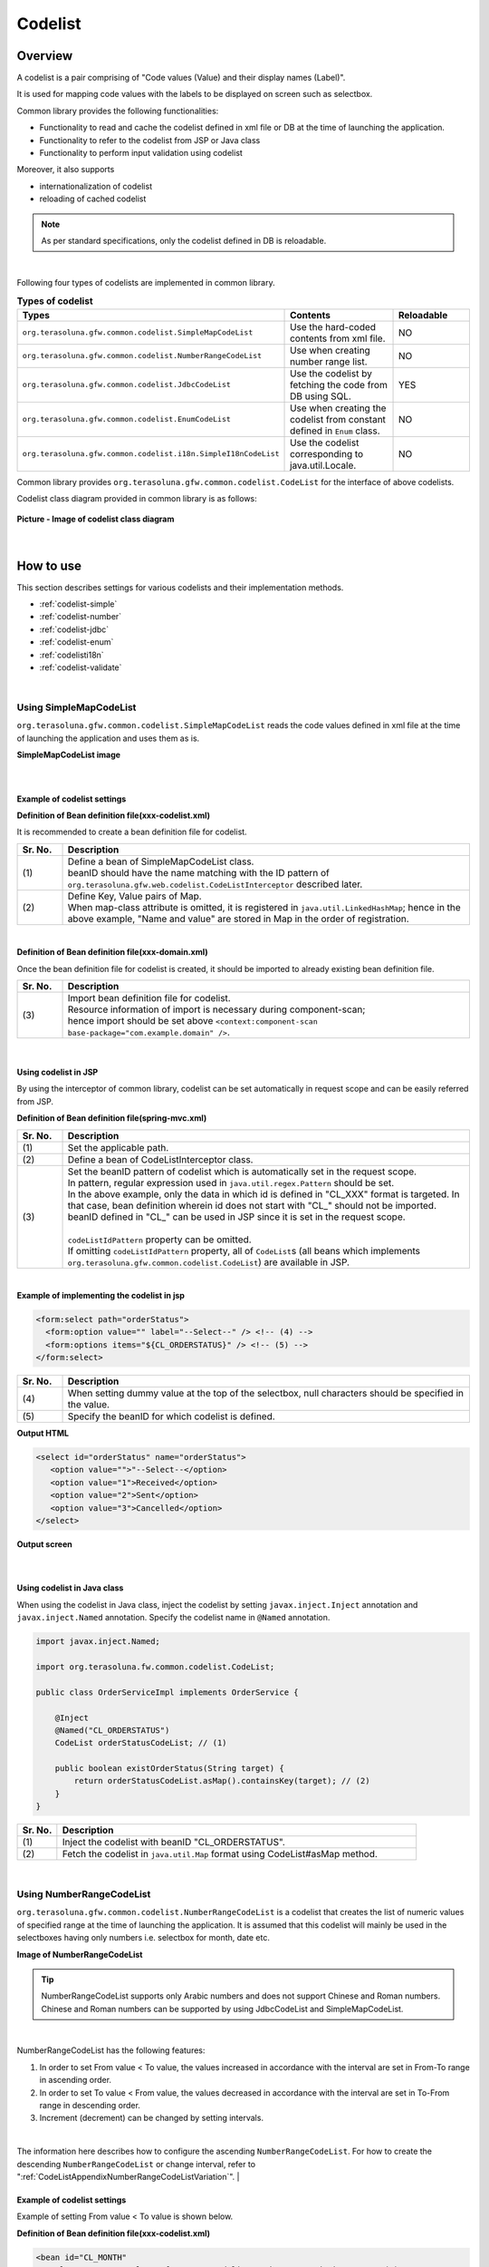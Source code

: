 ﻿Codelist
================================================================================

.. only:: html

 .. contents:: Table of Contents
    :depth: 4
    :local:

Overview
--------------------------------------------------------------------------------

A codelist is a pair comprising of "Code values (Value) and their display names (Label)".

It is used for mapping code values with the labels to be displayed on screen such as selectbox.

Common library provides the following functionalities:

* Functionality to read and cache the codelist defined in xml file or DB at the time of launching the application.
* Functionality to refer to the codelist from JSP or Java class
* Functionality to perform input validation using codelist

Moreover, it also supports

* internationalization of codelist
* reloading of cached codelist

.. note::

    As per standard specifications, only the codelist defined in DB is reloadable.

|

Following four types of codelists are implemented in common library.

.. _listOfCodeList:

.. tabularcolumns:: |p{0.50\linewidth}|p{0.30\linewidth}|p{0.20\linewidth}|
.. list-table:: **Types of codelist**
   :header-rows: 1
   :widths: 50 30 20

   * - Types
     - Contents
     - Reloadable
   * - ``org.terasoluna.gfw.common.codelist.SimpleMapCodeList``
     - Use the hard-coded contents from xml file.
     - NO
   * - ``org.terasoluna.gfw.common.codelist.NumberRangeCodeList``
     - Use when creating number range list.
     - NO
   * - ``org.terasoluna.gfw.common.codelist.JdbcCodeList``
     - Use the codelist by fetching the code from DB using SQL.
     - YES
   * - ``org.terasoluna.gfw.common.codelist.EnumCodeList``
     - Use when creating the codelist from constant defined in \ ``Enum``\  class.
     - NO
   * - ``org.terasoluna.gfw.common.codelist.i18n.SimpleI18nCodeList``
     - Use the codelist corresponding to java.util.Locale.
     - NO

Common library provides ``org.terasoluna.gfw.common.codelist.CodeList`` for the interface of above codelists.

Codelist class diagram provided in common library is as follows:

.. figure:: ./images/codelist-class-diagram.png
   :alt: codelist class diagram
   :align: center

   **Picture - Image of codelist class diagram**

|

How to use
--------------------------------------------------------------------------------

This section describes settings for various codelists and their implementation methods.

* :ref:`codelist-simple`
* :ref:`codelist-number`
* :ref:`codelist-jdbc`
* :ref:`codelist-enum`
* :ref:`codelisti18n`
* :ref:`codelist-validate`

|

.. _codelist-simple:

Using SimpleMapCodeList
^^^^^^^^^^^^^^^^^^^^^^^^^^^^^^^^^^^^^^^^^^^^^^^^^^^^^^^^^^^^^^^^^^^^^^^^^^^^^^^^
``org.terasoluna.gfw.common.codelist.SimpleMapCodeList`` reads the code values defined in xml file at the time of launching the application and uses them as is.

**SimpleMapCodeList image**

.. figure:: ./images/codelist-simple.png
   :alt: codelist simple
   :width: 100%

|

Example of codelist settings
""""""""""""""""""""""""""""""""""""""""""""""""""""""""""""""""""""""""""""""""

**Definition of Bean definition file(xxx-codelist.xml)**

It is recommended to create a bean definition file for codelist.

.. code-block:: xml
   :emphasize-lines: 1,4

    <bean id="CL_ORDERSTATUS" class="org.terasoluna.gfw.common.codelist.SimpleMapCodeList"> <!-- (1) -->
        <property name="map">
            <util:map>
                <entry key="1" value="Received" /> <!-- (2) -->
                <entry key="2" value="Sent" />
                <entry key="3" value="Cancelled" />
            </util:map>
        </property>
    </bean>

.. tabularcolumns:: |p{0.10\linewidth}|p{0.90\linewidth}|
.. list-table::
   :header-rows: 1
   :widths: 10 90

   * - Sr. No.
     - Description
   * - | (1)
     - | Define a bean of SimpleMapCodeList class.
       | beanID should have the name matching with the ID pattern of ``org.terasoluna.gfw.web.codelist.CodeListInterceptor`` described later.
   * - | (2)
     - | Define Key, Value pairs of Map.
       | When map-class attribute is omitted, it is registered in ``java.util.LinkedHashMap``; hence in the above example, "Name and value" are stored in Map in the order of registration.

|

**Definition of Bean definition file(xxx-domain.xml)**

Once the bean definition file for codelist is created, it should be imported to already existing bean definition file.

.. code-block:: xml
   :emphasize-lines: 1,4

    <import resource="classpath:META-INF/spring/projectName-codelist.xml" /> <!-- (3) -->
    <context:component-scan base-package="com.example.domain" />

    <!-- omitted -->

.. tabularcolumns:: |p{0.10\linewidth}|p{0.90\linewidth}|
.. list-table::
   :header-rows: 1
   :widths: 10 90

   * - Sr. No.
     - Description
   * - | (3)
     - | Import bean definition file for codelist.
       | Resource information of import is necessary during component-scan;
       | hence import should be set above ``<context:component-scan base-package="com.example.domain" />``.

|

.. _clientSide:

Using codelist in JSP
""""""""""""""""""""""""""""""""""""""""""""""""""""""""""""""""""""""""""""""""

By using the interceptor of common library,
codelist can be set automatically in request scope and can be easily referred from JSP.

**Definition of Bean definition file(spring-mvc.xml)**

.. code-block:: xml
   :emphasize-lines: 3,5,6

    <mvc:interceptors>
      <mvc:interceptor>
        <mvc:mapping path="/**" /> <!-- (1) -->
        <bean
          class="org.terasoluna.gfw.web.codelist.CodeListInterceptor"> <!-- (2) -->
          <property name="codeListIdPattern" value="CL_.+" /> <!-- (3) -->
        </bean>
      </mvc:interceptor>

      <!-- omitted -->

    </mvc:interceptors>

.. tabularcolumns:: |p{0.10\linewidth}|p{0.90\linewidth}|
.. list-table::
   :header-rows: 1
   :widths: 10 90

   * - Sr. No.
     - Description
   * - | (1)
     - | Set the applicable path.
   * - | (2)
     - | Define a bean of CodeListInterceptor class.
   * - | (3)
     - | Set the beanID pattern of codelist which is automatically set in the request scope.
       | In pattern, regular expression used in ``java.util.regex.Pattern`` should be set.
       | In the above example, only the data in which id is defined in "CL\_XXX" format is targeted. In that case, bean definition wherein id does not start with "CL\_" should not be imported.
       | beanID defined in "CL\_" can be used in JSP since it is set in the request scope.
       |
       | \ ``codeListIdPattern``\  property can be omitted.
       | If omitting \ ``codeListIdPattern``\  property, all of \ ``CodeList``\s (all beans which implements ``org.terasoluna.gfw.common.codelist.CodeList``) are available in JSP.

|

**Example of implementing the codelist in jsp**

.. code-block:: jsp

  <form:select path="orderStatus">
    <form:option value="" label="--Select--" /> <!-- (4) -->
    <form:options items="${CL_ORDERSTATUS}" /> <!-- (5) -->
  </form:select>

.. tabularcolumns:: |p{0.10\linewidth}|p{0.90\linewidth}|
.. list-table::
   :header-rows: 1
   :widths: 10 90

   * - Sr. No.
     - Description
   * - | (4)
     - | When setting dummy value at the top of the selectbox, null characters should be specified in the value.
   * - | (5)
     - | Specify the beanID for which codelist is defined.

**Output HTML**

.. code-block:: html

  <select id="orderStatus" name="orderStatus">
     <option value="">"--Select--</option>
     <option value="1">Received</option>
     <option value="2">Sent</option>
     <option value="3">Cancelled</option>
  </select>

**Output screen**

.. figure:: ./images/codelist_selectbox.png
   :alt: codelist selectbox
   :width: 40%

|

.. _serverSide:

Using codelist in Java class
""""""""""""""""""""""""""""""""""""""""""""""""""""""""""""""""""""""""""""""""

When using the codelist in Java class,
inject the codelist by setting ``javax.inject.Inject`` annotation and ``javax.inject.Named`` annotation.
Specify the codelist name in ``@Named`` annotation.

.. code-block:: java

  import javax.inject.Named;

  import org.terasoluna.fw.common.codelist.CodeList;

  public class OrderServiceImpl implements OrderService {

      @Inject
      @Named("CL_ORDERSTATUS")
      CodeList orderStatusCodeList; // (1)

      public boolean existOrderStatus(String target) {
          return orderStatusCodeList.asMap().containsKey(target); // (2)
      }
  }

.. tabularcolumns:: |p{0.10\linewidth}|p{0.90\linewidth}|
.. list-table::
   :header-rows: 1
   :widths: 10 90

   * - Sr. No.
     - Description
   * - | (1)
     - | Inject the codelist with beanID "CL_ORDERSTATUS".
   * - | (2)
     - | Fetch the codelist in ``java.util.Map`` format using CodeList#asMap method.

|

.. _codelist-number:

Using NumberRangeCodeList
^^^^^^^^^^^^^^^^^^^^^^^^^^^^^^^^^^^^^^^^^^^^^^^^^^^^^^^^^^^^^^^^^^^^^^^^^^^^^^^^

``org.terasoluna.gfw.common.codelist.NumberRangeCodeList`` is a codelist that creates the list of numeric values of specified range at the time of launching the application.
It is assumed that this codelist will mainly be used in the selectboxes having only numbers i.e. selectbox for month, date etc.

**Image of NumberRangeCodeList**

.. figure:: ./images/codelist-number.png
   :alt: codelist number
   :width: 100%

.. tip::

    NumberRangeCodeList supports only Arabic numbers and does not support Chinese and Roman numbers.
    Chinese and Roman numbers can be supported by using JdbcCodeList and SimpleMapCodeList.

|

NumberRangeCodeList has the following features:

#. In order to set From value < To value, the values increased in accordance with the interval are set in From-To range in ascending order.
#. In order to set To value < From value, the values decreased in accordance with the interval are set in To-From range in descending order.
#. Increment (decrement) can be changed by setting intervals.

|

The information here describes how to configure the ascending \ ``NumberRangeCodeList``\ .
For how to create the descending \ ``NumberRangeCodeList``\  or change interval, refer to ":ref:`CodeListAppendixNumberRangeCodeListVariation`".
|

Example of codelist settings
""""""""""""""""""""""""""""""""""""""""""""""""""""""""""""""""""""""""""""""""

Example of setting From value < To value is shown below.

**Definition of Bean definition file(xxx-codelist.xml)**

.. code-block:: xml

    <bean id="CL_MONTH"
        class="org.terasoluna.gfw.common.codelist.NumberRangeCodeList"> <!-- (1) -->
        <property name="from" value="1" /> <!-- (2) -->
        <property name="to" value="12" /> <!-- (3) -->
        <property name="valueFormat" value="%d" /> <!-- (4) -->
        <property name="labelFormat" value="%02d" /> <!-- (5) -->
        <property name="interval" value="1" /> <!-- (6) -->
    </bean>

.. tabularcolumns:: |p{0.10\linewidth}|p{0.90\linewidth}|
.. list-table::
   :header-rows: 1
   :widths: 10 90

   * - Sr. No.
     - Description
   * - | (1)
     - | Define a bean of NumberRangeCodeList.
   * - | (2)
     - | Specify the range start value. When omitted, "0" is set as range start value.
   * - | (3)
     - | Specify the range end value. It cannot be blank.
   * - | (4)
     - | Specify the format of the code value. Format used should be ``java.lang.String.format``.
       | When omitted, "%s" is set.
   * - | (5)
     - | Specify the format of the code name. Format used should be ``java.lang.String.format``.
       | When omitted, "%s" is set.
   * - | (6)
     - | Set the increment value. When omitted, "1" is set.

|

Using codelist in JSP
""""""""""""""""""""""""""""""""""""""""""""""""""""""""""""""""""""""""""""""""

For details on settings shown below, refer to :ref:`Using codelist in JSP <clientSide>` described earlier.

**Example of jsp implementation**

.. code-block:: jsp

  <form:select path="depMonth" items="${CL_MONTH}" />

**Output HTML**

.. code-block:: html

  <select id="depMonth" name="depMonth">
    <option value="1">01</option>
    <option value="2">02</option>
    <option value="3">03</option>
    <option value="4">04</option>
    <option value="5">05</option>
    <option value="6">06</option>
    <option value="7">07</option>
    <option value="8">08</option>
    <option value="9">09</option>
    <option value="10">10</option>
    <option value="11">11</option>
    <option value="12">12</option>
  </select>

**Output screen**

.. figure:: ./images/codelist_numberrenge.png
   :alt: codelist numberrange
   :width: 5%

|

Using codelist in Java class
""""""""""""""""""""""""""""""""""""""""""""""""""""""""""""""""""""""""""""""""

For details on settings shown below, refer to :ref:`Using codelist in Java class <serverSide>` described earlier.

|

.. _codelist-jdbc:

Using JdbcCodeList
^^^^^^^^^^^^^^^^^^^^^^^^^^^^^^^^^^^^^^^^^^^^^^^^^^^^^^^^^^^^^^^^^^^^^^^^^^^^^^^^

``org.terasoluna.gfw.common.codelist.JdbcCodeList`` is a class for creating codelist by fetching values from DB at the time of launching the application.
This list is cached.

The fetched values can be changed dynamically by reloading. For details, refer to :ref:`codeListTaskScheduler`.

**JdbcCodeList image**

.. figure:: ./images/codelist-jdbc.png
   :alt: codelist simple
   :width: 100%

|

Example of codelist settings
""""""""""""""""""""""""""""""""""""""""""""""""""""""""""""""""""""""""""""""""

**Definition of Table(authority)**

.. tabularcolumns:: |p{0.40\linewidth}|p{0.60\linewidth}|
.. list-table::
   :header-rows: 1
   :widths: 40 60

   * - authority_id
     - authority_name
   * - | 01
     - | STAFF_MANAGEMENT
   * - | 02
     - | MASTER_MANAGEMENT
   * - | 03
     - | STOCK_MANAGEMENT
   * - | 04
     - | ORDER_MANAGEMENT
   * - | 05
     - | SHOW_SHOPPING_CENTER

|

**Definition of Bean definition file(xxx-codelist.xml)**

.. code-block:: xml

    <bean id="CL_AUTHORITIES" class="org.terasoluna.gfw.common.codelist.JdbcCodeList"> <!-- (1) -->
        <property name="dataSource" ref="dataSource" />
        <property name="querySql"
            value="SELECT authority_id, authority_name FROM authority ORDER BY authority_id" /> <!-- (2) -->
        <property name="valueColumn" value="authority_id" /> <!-- (3) -->
        <property name="labelColumn" value="authority_name" /> <!-- (4) -->
    </bean>

.. tabularcolumns:: |p{0.10\linewidth}|p{0.90\linewidth}|
.. list-table::
   :header-rows: 1
   :widths: 10 90

   * - Sr. No.
     - Description
   * - | (1)
     - | Define a bean of JdbcCodeList class.
   * - | (2)
     - | Write an SQL for fetching the codelist in querySql property. At that time, **make sure to specify ORDER BY clause to define the order.**
       | If ORDER BY is not specified, the order gets changed every time when records are fetched using SQL.
   * - | (3)
     - | Set the value corresponding to the Key of Map in valueColumn property. In this example, authority_id is set.
   * - | (4)
     - | Set the value corresponding to the Value of Map in labelColumn property. In this example, authority_name is set.

|

Using codelist in JSP
""""""""""""""""""""""""""""""""""""""""""""""""""""""""""""""""""""""""""""""""
| For details on settings shown below, refer to :ref:`Using codelist in JSP <clientSide>` described earlier.

**Example of jsp implementation**

.. code-block:: jsp

  <form:checkboxes items="${CL_AUTHORITIES}"/>

**Output HTML**

.. code-block:: html

  <span>
    <input id="authorities1" name="authorities" type="checkbox" value="01"/>
    <label for="authorities1">STAFF_MANAGEMENT</label>
  </span>
  <span>
    <input id="authorities2" name="authorities" type="checkbox" value="02"/>
    <label for="authorities2">MASTER_MANAGEMENT</label>
  </span>
  <span>
    <input id="authorities3" name="authorities" type="checkbox" value="03"/>
    <label for="authorities3">STOCK_MANAGEMENT</label>
  </span>
  <span>
    <input id="authorities4" name="authorities" type="checkbox" value="04"/>
    <label for="authorities4">ORDER_MANAGEMENT</label>
  </span>
  <span>
    <input id="authorities5" name="authorities" type="checkbox" value="05"/>
    <label for="authorities5">SHOW_SHOPPING_CENTER</label>
  </span>

**Output screen**

.. figure:: ./images/codelist_checkbox.png
   :alt: codelist checkbox
   :width: 50%

|

Using codelist in Java class
""""""""""""""""""""""""""""""""""""""""""""""""""""""""""""""""""""""""""""""""

For details on settings shown below, refer to :ref:`Using codelist in Java class <serverSide>` described earlier.

|
.. _codelist-enum:

How to use EnumCodeList
^^^^^^^^^^^^^^^^^^^^^^^^^^^^^^^^^^^^^^^^^^^^^^^^^^^^^^^^^^^^^^^^^^^^^^^^^^^^^^^^
\ ``org.terasoluna.gfw.common.codelist.EnumCodeList``\  is a class
for creating codelist from constant defined in \ ``Enum``\  class.

.. note::

    In case of handling codelist in applications that match with the following conditions,
    it should be analyzed if the codelist label can be stored in \ ``Enum``\  class using \ ``EnumCodeList``\  .
    By storing codelist label in \ ``Enum``\  class,
    the information and operations linked with code values can be aggregated in \ ``Enum``\  class.

    * It is necessary to store the code values in \ ``Enum``\  class (i.e. the process needs to be performed considering code values in Java logic)
    * Internationalization (multilingualization) of UI is not required

|

Image of using \ ``EnumCodeList``\  is shown below.

.. figure:: ./images/codelist-enum.png
   :alt: codelist enum
   :width: 100%

.. note::

    In \ ``EnumCodeList``\ , \ ``org.terasoluna.gfw.common.codelist.EnumCodeList.CodeListItem``\  interface
    is provided to fetch the information (code values and labels) required for creating codelist from \ ``Enum``\  class.

    In case of using \ ``EnumCodeList``\ , \ ``EnumCodeList.CodeListItem``\  interface should be implemented in \ ``Enum``\  class to be created.

|

Example of codelist settings
""""""""""""""""""""""""""""""""""""""""""""""""""""""""""""""""""""""""""""""""

**Creating Enum class**

In case of using \ ``EnumCodeList``\ ,
create \ ``Enum``\  class that implements \ ``EnumCodeList.CodeListItem``\  interface.
Example is shown below.

.. code-block:: java

    package com.example.domain.model;

    import org.terasoluna.gfw.common.codelist.EnumCodeList;

    public enum OrderStatus
        // (1)
        implements EnumCodeList.CodeListItem {

        // (2)
        RECEIVED  ("1", "Received"),
        SENT      ("2", "Sent"),
        CANCELLED ("3","Cancelled");

        // (3)
        private final String value;
        private final String label;

        // (4)
        private OrderStatus(String codeValue, String codeLabel) {
            this.value = codeValue;
            this.label = codeLabel;
        }

        // (5)
        @Override
        public String getCodeValue() {
            return value;
        }

        // (6)
        @Override
        public String getCodeLabel() {
            return label;
        }

    }

.. tabularcolumns:: |p{0.10\linewidth}|p{0.90\linewidth}|
.. list-table::
    :header-rows: 1
    :widths: 10 90

    * - Sr. No.
      - Description
    * - | (1)
      - In \ ``Enum``\  class to be used as codelist,
        implement the \ ``org.terasoluna.gfw.common.codelist.EnumCodeList.EnumCodeList``\  interface provided by common library.

        In \ ``EnumCodeList.EnumCodeList``\  interface, following methods are defined to fetch the information (code values and labels) required for creating a codelist.

        * \ ``getCodeValue()``\  method to fetch code values
        * \ ``getCodeLabel()``\  method to fetch labels

    * - | (2)
      - Define constants.

        When creating constants, specify the information (code values and labels) required for creating a codelist.

        In above example, following 3 constants are defined. 

        * \ ``RECEIVED``\  (code value=\ ``"1"``\ , label=\ ``"Received"``\ )
        * \ ``SENT``\  (code value=\ ``"2"``\ , label=\ ``"Sent"``\ )
        * \ ``CANCELLED``\  (code value=\ ``"3"``\ , label=\ ``"Cancelled"``\ )

        .. note::

            Sorting order of codelist when using \ ``EnumCodeList``\  will be the order of defining constants.

    * - | (3)
      - Create a property to store the information (code values and labels) required for creating a codelist.
    * - | (4)
      - Create a constructor to receive the information (code values and labels) required for creating a codelist.
    * - | (5)
      - Return the code values storing constants.

        This method is defined in \ ``EnumCodeList.EnumCodeList``\  interface, and
        it is called when \ ``EnumCodeList``\  fetches code value from a constant.
    * - | (6)
      - Return the label storing constants.

       This method is defined in \ ``EnumCodeList.EnumCodeList``\  interface, and
       it is called when \ ``EnumCodeList``\  fetches label from a constant.


|

**Definition of bean definition file (xxx-codelist.xml)**

\ ``EnumCodeList``\  is defined in bean definition file for codelist.
Example of definition is shown below.

.. code-block:: xml

    <bean id="CL_ORDERSTATUS"
          class="org.terasoluna.gfw.common.codelist.EnumCodeList"> <!-- (7) -->
        <constructor-arg value="com.example.domain.model.OrderStatus" /> <!-- (8) -->
    </bean>

.. tabularcolumns:: |p{0.10\linewidth}|p{0.90\linewidth}|
.. list-table::
    :header-rows: 1
    :widths: 10 90

    * - Sr. No.
      - Description
    * - | (7)
      - Specify \ ``EnumCodeList``\  class as codelist implementation class.
    * - | (8)
      - Specify FQCN of \ ``Enum``\  class that implements \ ``EnumCodeList.CodeListItem``\  interface in constructor of \ ``EnumCodeList``\  class.

|

Using codelist in JSP
""""""""""""""""""""""""""""""""""""""""""""""""""""""""""""""""""""""""""""""""

For details on how to use codelist in JSP, refer to :ref:`clientSide` described earlier.


|

Using codelist in Java class
""""""""""""""""""""""""""""""""""""""""""""""""""""""""""""""""""""""""""""""""

For details on how to use codelist in Java class, 
refer to :ref:`serverSide` described earlier.

|

.. _codelisti18n:

How to use SimpleI18nCodeList
^^^^^^^^^^^^^^^^^^^^^^^^^^^^^^^^^^^^^^^^^^^^^^^^^^^^^^^^^^^^^^^^^^^^^^^^^^^^^^^^

``org.terasoluna.gfw.common.codelist.i18n.SimpleI18nCodeList`` is a codelist supporting internationalization.
By setting the codelist for each locale, the codelist corresponding to locale can be returned.

**SimpleI18nCodeList image**

.. figure:: ./images/codelist-i18n.png
   :alt: codelist i18n
   :width: 100%

|

Example of codelist settings
""""""""""""""""""""""""""""""""""""""""""""""""""""""""""""""""""""""""""""""""

It is easier to understand if you consider \ ``SimpleI18nCodeList``\  as two dimensional table wherein row is \ ``Locale``\ , column contains code values and cell details are labels.

The table would be as follows in case of a selectbox for selecting charges.

.. tabularcolumns:: |p{0.10\linewidth}|p{0.15\linewidth}|p{0.15\linewidth}|p{0.15\linewidth}|p{0.15\linewidth}|p{0.15\linewidth}|p{0.15\linewidth}|
.. list-table::
   :header-rows: 1
   :stub-columns: 1
   :widths: 10 15 15 15 15 15 15

   * - row=Locale,column=Code
     - 0
     - 10000
     - 20000
     - 30000
     - 40000
     - 50000
   * - en
     - unlimited
     - Less than \\10,000
     - Less than \\20,000
     - Less than \\30,000
     - Less than \\40,000
     - Less than \\50,000
   * - ja
     - 上限なし
     - 10,000円以下
     - 20,000円以下
     - 30,000円以下
     - 40,000円以下
     - 50,000円以下



For creating a codelist table that supports internationalization, \ ``SimpleI18nCodeList``\  has been set in following 3 ways.

* Set \ ``CodeList``\  for each locale by rows.
* Set \ ``java.util.Map``\ (key = code value, value = label) for each locale by rows.
* Set \ ``java.util.Map``\ (key = locale, value = label) for each code value by columns.

It is recommended that you set the codelist using "Set \ ``CodeList``\  for each locale by rows." method.

The way of setting the \ ``CodeList``\  for each locale by rows considering the above example of selectbox for selecting charges, is mentioned below.
For other setting methods, refer to :ref:`afterCodelisti18n`.

|

**Definition of Bean definition file (xxx-codelist.xml)**

.. code-block:: xml
  
    <bean id="CL_I18N_PRICE"
        class="org.terasoluna.gfw.common.codelist.i18n.SimpleI18nCodeList">
        <property name="rowsByCodeList"> <!-- (1) -->
            <util:map>
                <entry key="en" value-ref="CL_PRICE_EN" />
                <entry key="ja" value-ref="CL_PRICE_JA" />
            </util:map>
        </property>
    </bean>
  
.. tabularcolumns:: |p{0.10\linewidth}|p{0.90\linewidth}|
.. list-table::
    :header-rows: 1
    :widths: 10 90
  
    * - Sr. No.
      - Description
    * - | (1)
      - | Set Map wherein key is \ ``java.lang.Locale``\ , in rowsByCodeList properties.
        | In Map, specify locale in key and a reference link to codelist class corresponding to locale in value-ref.
        | For Map values, refer to codelist class corresponding to each locale.

|

**Definition of Bean definition file(xxx-codelist.xml) when creating SimpleMapCodeList for each locale**

.. code-block:: xml
  
    <bean id="CL_I18N_PRICE"
        class="org.terasoluna.gfw.common.codelist.i18n.SimpleI18nCodeList">
        <property name="rowsByCodeList">
            <util:map>
                <entry key="en" value-ref="CL_PRICE_EN" />
                <entry key="ja" value-ref="CL_PRICE_JA" />
            </util:map>
        </property>
    </bean>
  
    <bean id="CL_PRICE_EN" class="org.terasoluna.gfw.common.codelist.SimpleMapCodeList">  <!-- (2) -->
        <property name="map">
            <util:map>
                <entry key="0" value="unlimited" />
                <entry key="10000" value="Less than \\10,000" />
                <entry key="20000" value="Less than \\20,000" />
                <entry key="30000" value="Less than \\30,000" />
                <entry key="40000" value="Less than \\40,000" />
                <entry key="50000" value="Less than \\50,000" />
            </util:map>
        </property>
    </bean>
  
    <bean id="CL_PRICE_JA" class="org.terasoluna.gfw.common.codelist.SimpleMapCodeList">  <!-- (3) -->
        <property name="map">
            <util:map>
                <entry key="0" value="上限なし" />
                <entry key="10000" value="10,000円以下" />
                <entry key="20000" value="20,000円以下" />
                <entry key="30000" value="30,000円以下" />
                <entry key="40000" value="40,000円以下" />
                <entry key="50000" value="50,000円以下" />
            </util:map>
        </property>
    </bean>
  
.. tabularcolumns:: |p{0.10\linewidth}|p{0.90\linewidth}|
.. list-table::
    :header-rows: 1
    :widths: 10 90
  
    * - Sr. No.
      - Description
    * - | (2)
      - | For bean definition ``CL_PRICE_EN`` where locale is "en", codelist class is set in ``SimpleMapCodeList``.
    * - | (3)
      - | For bean definition ``CL_PRICE_JA`` where locale is "ja", codelist class is set in ``SimpleMapCodeList``.

|

**Definition of Bean definition file(xxx-codelist.xml) when creating JdbcCodeList for each locale**

.. code-block:: xml
  
    <bean id="CL_I18N_PRICE"
        class="org.terasoluna.gfw.common.codelist.i18n.SimpleI18nCodeList">
        <property name="rowsByCodeList">
            <util:map>
                <entry key="en" value-ref="CL_PRICE_EN" />
                <entry key="ja" value-ref="CL_PRICE_JA" />
            </util:map>
        </property>
    </bean>
  
    <bean id="CL_PRICE_EN" class="org.terasoluna.gfw.common.codelist.JdbcCodeList">  <!-- (4) -->
        <property name="dataSource" ref="dataSource" />
        <property name="querySql"
            value="SELECT code, label FROM price WHERE locale = 'en' ORDER BY code" />
        <property name="valueColumn" value="code" />
        <property name="labelColumn" value="label" />
    </bean>
  
    <bean id="CL_PRICE_JA" class="org.terasoluna.gfw.common.codelist.JdbcCodeList">  <!-- (5) -->
        <property name="dataSource" ref="dataSource" />
        <property name="querySql"
            value="SELECT code, label FROM price WHERE locale = 'ja' ORDER BY code" />
        <property name="valueColumn" value="code" />
        <property name="labelColumn" value="label" />
    </bean>
  
.. tabularcolumns:: |p{0.10\linewidth}|p{0.90\linewidth}|
.. list-table::
    :header-rows: 1
    :widths: 10 90
  
    * - Sr. No.
      - Description
    * - | (4)
      - | For bean definition ``CL_PRICE_EN`` where locale is "en", codelist class is set in ``JdbcCodeList``.
    * - | (5)
      - | For bean definition ``CL_PRICE_JA`` where locale is "ja", codelist class is set in ``JdbcCodeList``.
  

Insert the following data in Table Definition (price table).

.. tabularcolumns:: |p{0.20\linewidth}|p{0.20\linewidth}|p{0.60\linewidth}|
.. list-table::
    :header-rows: 1
    :widths: 20 20 60
  
    * - locale
      - code
      - label
    * - | en
      - | 0
      - | unlimited
    * - | en
      - | 10000
      - | Less than \\10,000
    * - | en
      - | 20000
      - | Less than \\20,000
    * - | en
      - | 30000
      - | Less than \\30,000
    * - | en
      - | 40000
      - | Less than \\40,000
    * - | en
      - | 50000
      - | Less than \\50,000
    * - | ja
      - | 0
      - | 上限なし
    * - | ja
      - | 10000
      - | 10,000円以下
    * - | ja
      - | 20000
      - | 20,000円以下
    * - | ja
      - | 30000
      - | 30,000円以下
    * - | ja
      - | 40000
      - | 40,000円以下
    * - | ja
      - | 50000
      - | 50,000円以下

.. warning::

    Currently ``SimpleI18nCodeList`` does not support reloadable functionality.
    It should be noted that even if ``JdbcCodeList`` (reloadable CodeList) referred by ``SimpleI18nCodeList`` is reloaded, it does not get reflected in ``SimpleI18nCodeList``.
    In order to make it reloadable, it should be implemented independently.
    For implementation method, refer to :ref:`originalCustomizeCodeList`.

|

Using codelist in JSP
""""""""""""""""""""""""""""""""""""""""""""""""""""""""""""""""""""""""""""""""

Description of basic settings is omitted since it is same as :ref:`Using codelist in JSP <clientSide>` described earlier.

**Definition of Bean definition file(spring-mvc.xml)**

.. code-block:: xml

    <mvc:interceptors>
      <mvc:interceptor>
        <mvc:mapping path="/**" />
        <bean
          class="org.terasoluna.gfw.web.codelist.CodeListInterceptor">
          <property name="codeListIdPattern" value="CL_.+" />
          <property name="fallbackTo" value="en" />  <!-- (1) -->
        </bean>
      </mvc:interceptor>

      <!-- omitted -->

    </mvc:interceptors>


.. tabularcolumns:: |p{0.10\linewidth}|p{0.90\linewidth}|
.. list-table::
   :header-rows: 1
   :widths: 10 90

   * - Sr. No.
     - Description
   * - | (1)
     - | When request locale is not defined in codelist,
       | codelist is fetched using the locale set in fallbackTo property.
       | When fallbackTo property is not set, default JVM locale is used as fallbackTo property.
       | When codelist cannot be fetched even after using the locale set in fallbackTo property, WARN log is output and empty Map is returned.

|

**Example of jsp implementation**

.. code-block:: jsp

  <form:select path="basePrice" items="${CL_I18N_PRICE}" />

**Output HTML lang=en**

.. code-block:: html

  <select id="basePrice" name="basePrice">
    <option value="0">unlimited</option>
    <option value="1">Less than \\10,000</option>
    <option value="2">Less than \\20,000</option>
    <option value="3">Less than \\30,000</option>
    <option value="4">Less than \\40,000</option>
    <option value="5">Less than \\50,000</option>
  </select>

**Output HTML lang=ja**

.. code-block:: html

  <select id="basePrice" name="basePrice">
    <option value="0">上限なし</option>
    <option value="1">10,000円以下</option>
    <option value="2">20,000円以下</option>
    <option value="3">30,000円以下</option>
    <option value="4">40,000円以下</option>
    <option value="5">50,000円以下</option>
  </select>

**Output screen lang=en**

.. figure:: ./images/codelist_i18n_en.png
   :alt: codelist i18n en
   :width: 20%

**Output screen lang=ja**

.. figure:: ./images/codelist_i18n_ja.png
   :alt: codelist i18n ja
   :width: 20%

|

Using codelist in Java class
""""""""""""""""""""""""""""""""""""""""""""""""""""""""""""""""""""""""""""""""

Description of basic settings is omitted since it is same as :ref:`Using codelist in Java class <serverSide>` described earlier.

.. code-block:: java

    @RequestMapping("orders")
    @Controller
    public class OrderController {

        @Inject
        @Named("CL_I18N_PRICE")
        I18nCodeList priceCodeList;

        // ...

        @RequestMapping(method = RequestMethod.POST, params = "confirm")
        public String confirm(OrderForm form, Locale locale) {
            // ...
            String priceMassage = getPriceMessage(form.getPriceCode(), locale);
            // ...
        }

        private String getPriceMessage(String targetPrice, Locale locale) {
             return priceCodeList.asMap(locale).get(targetPrice);  // (1)
        }

    }

.. tabularcolumns:: |p{0.10\linewidth}|p{0.90\linewidth}|
.. list-table::
   :header-rows: 1
   :widths: 10 90

   * - Sr. No.
     - Description
   * - | (1)
     - | Map of locale corresponding to I18nCodeList#asMap(Locale) can be fetched.

|

.. _codelist-validate:

Input validation of code value using codelist
^^^^^^^^^^^^^^^^^^^^^^^^^^^^^^^^^^^^^^^^^^^^^^^^^^^^^^^^^^^^^^^^^^^^^^^^^^^^^^^^

When checking whether the input value is the code value defined in codelist,
``org.terasoluna.gfw.common.codelist.ExistInCodeList`` annotation for BeanValidation is provided in common library.

For details on BeanValidation and message output method, refer to :doc:`Validation`.

For input validation using \ ``@ExistInCodeList``\  annotation,
it is necessary to carry out ":ref:`Validation_message_def`" for \ ``@ExistInCodeList``\  .

When project is created by `Blank project <https://github.com/terasolunaorg/terasoluna-gfw-web-multi-blank>`_ \ ,
the following message is defined in \ ``ValidationMessages.properties``\  file directly under \ ``xxx-web/src/main/resources``\ .
Please change the message to fit the application requirements.

.. code-block:: properties

    org.terasoluna.gfw.common.codelist.ExistInCodeList.message = Does not exist in {codeListId}

.. note::

    In the terasoluna-gfw-common 5.0.0.RELEASE or later,
    the format of message property key has been changed to standard format of Bean Validation (FQCN of annotation + \ ``.message``\ ).

     .. tabularcolumns:: |p{0.40\linewidth}|p{0.60\linewidth}|
     .. list-table::
        :header-rows: 1
        :widths: 40 60
 
        * - Version
          - Property key of message
        * - | version 5.0.0.RELEASE or later
          - | ``org.terasoluna.gfw.common.codelist.ExistInCodeList.message``
        * - | version 1.0.x.RELEASE
          - | ``org.terasoluna.gfw.common.codelist.ExistInCodeList``
          
    For migrating to the version 5.0.0.RELEASE or later from the version 1.0.x.RELEASE,
    when message is changed to fit the application requirements,
    the property key should be changed.

.. note::

    From terasoluna-gfw-common 1.0.2.RELEASE, 
    \ ``ValidationMessages.properties``\ wherein \ ``@ExistInCodeList``\ message is defined, 
    is not included in jar file.
    This is to fix the "`Bug in which message is not displayed if multiple ValidationMessages.properties exist <https://github.com/terasolunaorg/terasoluna-gfw/issues/256>`_".

    For migrating to version 1.0.2.RELEASE or later from version 1.0.1.RELEASE or prior, 
    if the message defined in \ ``ValidationMessages.properties``\ included in jar of terasoluna-gfw-common, is used,
    it is necessary to define the message by creating \ ``ValidationMessages.properties``\ .

|

Example of @ExistInCodeList settings
""""""""""""""""""""""""""""""""""""""""""""""""""""""""""""""""""""""""""""""""

See below the example of input validation method using codelist.

**Definition of Bean definition file(xxx-codelist.xml)**

.. code-block:: xml

    <bean id="CL_GENDER" class="org.terasoluna.gfw.common.codelist.SimpleMapCodeList">
        <property name="map">
            <map>
                <entry key="M" value="Male" />
                <entry key="F" value="Female" />
            </map>
        </property>
    </bean>

**Form object**

.. code-block:: java

    public class Person {
        @ExistInCodeList(codeListId = "CL_GENDER")  // (1)
        private String gender;

        // getter and setter omitted
    }

.. tabularcolumns:: |p{0.10\linewidth}|p{0.90\linewidth}|
.. list-table::
   :header-rows: 1
   :widths: 10 90

   * - Sr. No.
     - Description
   * - | (1)
     - | Set ``@ExistInCodeList`` annotation for the field for which input is to be validated,
       | and specify the target codelist in codeListId.

As a result of above settings, when characters other than M, F are stored in ``gender``, the system throws an error.

.. tip::

    ``@ExistInCodeList`` input validation supports only ``String`` or ``Character`` data types.
    Therefore, even if the fields with ``@ExistInCodeList`` may contain integer values, they should be defined as String data type. (such as Year/Month/Day)

|

How to extend
--------------------------------------------------------------------------------


.. _settingFetchSize:

When large number of records need to be read from JdbcCodeList
^^^^^^^^^^^^^^^^^^^^^^^^^^^^^^^^^^^^^^^^^^^^^^^^^^^^^^^^^^^^^^^^^^^^^^^^^^^^^^^^

When large number of records (in hundreds) need to be read from JdbcCodeList, Web application takes time to start.

This is because all records may be fetched at the same time during DB inquiry and it may take time to fetch the list from DB.
(fetchSize may be set to Fetch All by default.)

This problem can be resolved by specifying appropriate value for fetchSize.
In order to change the fetchSize, it is necessary to set the fetchSize of ``org.springframework.jdbc.core.JdbcTemplate``.

See the example below.


**Definition of Bean definition file(xxx-infra.xml)**

.. code-block:: xml

    <bean id="jdbcTemplateForCodeList" class="org.springframework.jdbc.core.JdbcTemplate" > <!-- (1) -->
        <property name="dataSource" ref="dataSource" />
        <property name="fetchSize" value="1000" /> <!-- (2) -->
    </bean>

    <bean id="AbstractJdbcCodeList"
        class="org.terasoluna.gfw.common.codelist.JdbcCodeList" abstract="true"> <!-- (3) -->
        <property name="jdbcTemplate" ref="jdbcTemplateForCodeList" /> <!-- (4) -->
    </bean>

    <bean id="CL_AUTHORITIES" parent="AbstractJdbcCodeList" ><!-- (5) -->
        <property name="querySql"
            value="SELECT authority_id, authority_name FROM authority ORDER BY authority_id" />
        <property name="valueColumn" value="authority_id" />
        <property name="labelColumn" value="authority_name" />
    </bean>

.. tabularcolumns:: |p{0.10\linewidth}|p{0.90\linewidth}|
.. list-table::
   :header-rows: 1
   :widths: 10 90

   * - Sr. No.
     - Description
   * - | (1)
     - | Define a bean of ``org.springframework.jdbc.core.JdbcTemplate`` class.
       | It is necessary for setting the fetchSize independently.
   * - | (2)
     - | Set an appropriate value for the fetchSize.
   * - | (3)
     - | Define a common bean of JdbcCodeList.
       | Common parts of other JdbcCodeList are set. Therefore, for bean definition of basic JdbcCodeList, set this bean definition in parent class.
       | This bean class cannot be instantiated by setting ``abstract`` attribute to true.
   * - | (4)
     - | Set the jdbcTemplate referring to (1).
       | JdbcTemplate for which fetchSize value is set is stored in JdbcCodeList.
   * - | (5)
     - | Bean definition of JdbcCodeList
       | By setting Bean defined in (3) as parent class in parent attribute, JdbcCodeList is set with fetchSize.
       | In this bean definition, only the query related settings are carried out and the required CodeList is created.

|

.. _codeListTaskScheduler:

When reloading the codelist
^^^^^^^^^^^^^^^^^^^^^^^^^^^^^^^^^^^^^^^^^^^^^^^^^^^^^^^^^^^^^^^^^^^^^^^^^^^^^^^^
Codelist provided in common library is read at the time of launching the application and it is never updated subsequently.
However, in some cases, when the master data of the codelist is updated, the codelist also needs to be updated.

Example: Updating the codelist when DB master is updated using JdbcCodeList.

Common library provides ``org.terasoluna.gfw.common.codelist.ReloadableCodeList`` interface.
The class implementing the above interface, implements refresh method. Codelist can be updated by calling this refresh method.
JdbcCodeList implements ReloadableCodeList interface; hence it is possible to update the codelist.

Codelist can be updated in following two ways.

#. By using Task Scheduler
#. By calling refresh method in Controller (Service) class

This guideline recommends the method to reload the codelist periodically using \ `Spring Task Scheduler <http://docs.spring.io/spring/docs/4.1.4.RELEASE/spring-framework-reference/html/scheduling.html>`_\ .

However, when it is necessary to arbitrarily refresh the codelist, it is appropriate to call refresh method in Controller class.

.. note::

    For the codelist having ReloadableCodeList interface, refer to :ref:`List of codelist types <listOfCodeList>`.

|

Using Task Scheduler
""""""""""""""""""""""""""""""""""""""""""""""""""""""""""""""""""""""""""""""""

Example for setting the Task Scheduler is shown below.

**Definition of Bean definition file(xxx-codelist.xml)**

.. code-block:: xml

    <task:scheduler id="taskScheduler" pool-size="10"/>  <!-- (1) -->

    <task:scheduled-tasks scheduler="taskScheduler">  <!-- (2) -->
        <task:scheduled ref="CL_AUTHORITIES" method="refresh" cron="${cron.codelist.refreshTime}"/>  <!-- (3) -->
    </task:scheduled-tasks>

    <bean id="CL_AUTHORITIES" class="org.terasoluna.gfw.common.codelist.JdbcCodeList">
        <property name="dataSource" ref="dataSource" />
        <property name="querySql"
            value="SELECT authority_id, authority_name FROM authority ORDER BY authority_id" />
        <property name="valueColumn" value="authority_id" />
        <property name="labelColumn" value="authority_name" />
    </bean>

.. tabularcolumns:: |p{0.10\linewidth}|p{0.90\linewidth}|
.. list-table::
   :header-rows: 1
   :widths: 10 90

   * - Sr. No.
     - Description
   * - | (1)
     - | Specify the thread pool size in pool-size attribute of ``<task:scheduler>`` element.
       | When pool-size attribute is not specified, the value is set to "1".
   * - | (2)
     - | Define ``<task:scheduled-tasks>`` element and set ``<task:scheduler>`` ID in scheduler attribute.
   * - | (3)
     - | Define ``<task:scheduled>`` element. Specify refresh method in method attribute.
       | In cron attribute, the value should be mentioned in ``org.springframework.scheduling.support.CronSequenceGenerator`` supported format.
       | Reload timing for cron attribute may change with development environment and commercial environment; hence it is recommended to fetch the codelist from property file or environment variable.
       |
       | **Example of setting cron attribute**
       | Specify in "Seconds Minutes Hours Month Year Day".
       | execution every second                      "\* \* \* \* \* \*"
       | execution every hour                        "0 0 \* \* \* \*"
       | execution every hour 9:00-17:00 on weekdays "0 0 9-17 \* \* MON-FRI"
       |
       | For details, refer to JavaDoc.
       | http://docs.spring.io/spring/docs/4.1.4.RELEASE/javadoc-api/org/springframework/scheduling/support/CronSequenceGenerator.html

|

Calling refresh method in Controller (Service) class
""""""""""""""""""""""""""""""""""""""""""""""""""""""""""""""""""""""""""""""""

See the example below for directly calling refresh method of JdbcCodeList in Service class.


**Definition of Bean definition file(xxx-codelist.xml)**

.. code-block:: xml

    <bean id="CL_AUTHORITIES" class="org.terasoluna.gfw.common.codelist.JdbcCodeList">
        <property name="dataSource" ref="dataSource" />
        <property name="querySql"
            value="SELECT authority_id, authority_name FROM authority ORDER BY authority_id" />
        <property name="valueColumn" value="authority_id" />
        <property name="labelColumn" value="authority_name" />
    </bean>

**Controller class**

.. code-block:: java

    @Controller
    @RequestMapping(value = "codelist")
    public class CodeListContoller {

        @Inject
        CodeListService codeListService; // (1)

        @RequestMapping(method = RequestMethod.GET, params = "refresh")
        public String refreshJdbcCodeList() {
            codeListService.refresh(); // (2)
            return "codelist/jdbcCodeList";
        }
    }

.. tabularcolumns:: |p{0.10\linewidth}|p{0.90\linewidth}|
.. list-table::
   :header-rows: 1
   :widths: 10 90

   * - Sr. No.
     - Description
   * - | (1)
     - | Inject the Service class that executes refresh method of ReloadableCodeList class.
   * - | (2)
     - | Execute the refresh method of Service class that executes refresh method of ReloadableCodeList class.

**Service class**

The description below is given only for the implementation class. Description for interface class has been omitted.

.. code-block:: java

  @Service
  public class CodeListServiceImpl implements CodeListService { // (3)

      @Inject
      @Named(value = "CL_AUTHORITIES") // (4)
      ReloadableCodeList codeListItem; // (5)

      @Override
      public void refresh() { // (6)
          codeListItem.refresh(); // (7)
      }
  }


.. tabularcolumns:: |p{0.10\linewidth}|p{0.90\linewidth}|
.. list-table::
   :header-rows: 1
   :widths: 10 90


   * - Sr. No.
     - Description
   * - | (3)
     - | Implement ``CodeListService`` interface for ``CodeListServiceImpl`` class.
   * - | (4)
     - | Specify the corresponding codelist using ``@Named`` annotation at the time of injecting the codelist.
       | ID of the bean to be fetched should be specified in ``value`` attribute.
       | Codelist of ID attribute "CL_AUTHORITIES" of bean tag defined in Bean definition file is injected.
   * - | (5)
     - | ReloadableCodeList interface should be defined in field type.
       | ReloadableCodeList interface should be implemented for Bean specified in (4).
   * - | (6)
     - | refresh method defined in Service class
       | is called from Controller class.
   * - | (7)
     - | refresh method of codelist wherein ReloadableCodeList interface is implemented.
       | Codelist is updated by executing refresh method.

|

.. _originalCustomizeCodeList:

Customizing the codelist independently
^^^^^^^^^^^^^^^^^^^^^^^^^^^^^^^^^^^^^^^^^^^^^^^^^^^^^^^^^^^^^^^^^^^^^^^^^^^^^^^^

In order to create a codelist which does not fall under the 4 types provided by the common library, the existing codelist can be customized independently.
Refer to the table below for the implementation method and type of codelist that can be created.

.. tabularcolumns:: |p{0.10\linewidth}|p{0.15\linewidth}|p{0.30\linewidth}|p{0.45\linewidth}|
.. list-table::
   :header-rows: 1
   :widths: 10 15 30 45

   * - Sr. No.
     - Reloadable
     - Class to be inherited
     - Implementation location
   * - | (1)
     - | Not required
     - | ``org.terasoluna.gfw.common.codelist.AbstractCodeList``
     - | Override ``asMap``
   * - | (2)
     - | Required
     - | ``org.terasoluna.gfw.common.codelist.AbstractReloadableCodeList``
     - | Override ``retrieveMap``

The codelist can be customized by directly implementing ``org.terasoluna.gfw.common.codelist.CodeList`` and ``org.terasoluna.gfw.common.codelist.ReloadableCodeList`` interfaces; however extending the abstract class provided in common library minimizes the implementation efforts.

Actual example of independent customization is shown below.
It illustrates a codelist for creating a list of current year and the next year.
(Example: If current year is 2013, it is stored in codelist in the order of "2013, 2014".)

**Codelist class**

.. code-block:: java

    @Component("CL_YEAR") // (1)
    public class DepYearCodeList extends AbstractCodeList { // (2)

        @Inject
        JodaTimeDateFactory dateFactory; // (3)

        @Override
        public Map<String, String> asMap() {  // (4)
            DateTime dateTime = dateFactory.newDateTime();
            DateTime nextYearDateTime = dateTime.plusYears(1);

            Map<String, String> depYearMap = new LinkedHashMap<String, String>();

            String thisYear = dateTime.toString("Y");
            String nextYear = nextYearDateTime.toString("Y");
            depYearMap.put(thisYear, thisYear);
            depYearMap.put(nextYear, nextYear);

            return Collections.unmodifiableMap(depYearMap);
        }
    }

.. tabularcolumns:: |p{0.10\linewidth}|p{0.90\linewidth}|
.. list-table::
   :header-rows: 1
   :widths: 10 90


   * - Sr. No.
     - Description
   * - | (1)
     - | Register the codelist as a component using ``@Component`` annotation.
       | By specifying ``"CL_YEAR"`` in Value, register the codelist as a component using the codelist intercept set in bean definition.
   * - | (2)
     - | Inherit ``org.terasoluna.gfw.common.codelist.AbstractCodeList``.
       | When creating the list of current year and next year, reloading is not necessary since it is created dynamically by calculating from system date.
   * - | (3)
     - | ``org.terasoluna.gfw.common.date.jodatime.JodaTimeDateFactory`` creating the Date class of system date is injected.
       | Current year and next year can be fetched using ``JodaTimeDateFactory``.
       | Class that implements ``JodaTimeDateFactory`` interface should be set in advance in bean definition file.
   * - | (4)
     - | Override ``asMap()`` method and create the list of current year and next year.
       | Implementation differs with every created codelist.

|

**Example of jsp implementation**

.. code-block:: jsp

  <form:select path="mostRecentYear" items="${CL_YEAR}" /> <!-- (5) -->

.. tabularcolumns:: |p{0.10\linewidth}|p{0.90\linewidth}|
.. list-table::
   :header-rows: 1
   :widths: 10 90

   * - Sr. No.
     - Description
   * - | (5)
     - | ``"CL_YEAR"`` registered as component in items attribute should be specified in ``${}`` placeholder to fetch the corresponding codelist.

**Output HTML**

.. code-block:: html

  <select id="mostRecentYear" name="mostRecentYear">
     <option value="2013">2013</option>
     <option value="2014">2014</option>
  </select>

**Output screen**

.. figure:: ./images/codelist_customizeCodelist.png
   :alt: customized codelist
   :width: 10%

.. note::

    Implementation should be made thread-safe at the time of customizing the reloadable CodeList independently.

|

Appendix
--------------------------------------------------------------------------------

.. _afterCodelisti18n:

Setting SimpleI18nCodeList
^^^^^^^^^^^^^^^^^^^^^^^^^^^^^^^^^^^^^^^^^^^^^^^^^^^^^^^^^^^^^^^^^^^^^^^^^^^^^^^^

Apart from the settings mentioned in :ref:`codelisti18n`, SimpleI18nCodeList can be set in following 2 ways.
The respective setting methods are explained using the example of selectbox for selecting charges.

Set \ ``java.util.Map``\  (key = code value, value = label) for each locale by rows
"""""""""""""""""""""""""""""""""""""""""""""""""""""""""""""""""""""""""""""""""""""

**Definition of Bean definition file(xxx-codelist.xml)**

.. code-block:: xml

    <bean id="CL_I18N_PRICE"
        class="org.terasoluna.gfw.common.codelist.i18n.SimpleI18nCodeList">
        <property name="rows"> <!-- (1) -->
            <util:map>
                <entry key="en">
                    <util:map>
                        <entry key="0" value="unlimited" />
                        <entry key="10000" value="Less than \\10,000" />
                        <entry key="20000" value="Less than \\20,000" />
                        <entry key="30000" value="Less than \\30,000" />
                        <entry key="40000" value="Less than \\40,000" />
                        <entry key="50000" value="Less than \\50,000" />
                    </util:map>
                </entry>
                <entry key="ja">
                    <util:map>
                        <entry key="0" value="unlimited" />
                        <entry key="10000" value="10,000円以下" />
                        <entry key="20000" value="20,000円以下" />
                        <entry key="30000" value="30,000円以下" />
                        <entry key="40000" value="40,000円以下" />
                        <entry key="50000" value="50,000円以下" />
                    </util:map>
                </entry>
            </util:map>
        </property>
    </bean>

.. tabularcolumns:: |p{0.10\linewidth}|p{0.90\linewidth}|
.. list-table::
   :header-rows: 1
   :widths: 10 90

   * - Sr. No.
     - Description
   * - | (1)
     - | Set "Map of Map" for rows property. External Map key is \ ``java.lang.Locale``\ .
       | Internal Map key is a code value and value is a label corresponding to locale.

|

Set \ ``java.util.Map``\ (key = locale, value = label) for each code value by columns
"""""""""""""""""""""""""""""""""""""""""""""""""""""""""""""""""""""""""""""""""""""""

**Definition of Bean definition file(xxx-codelist.xml)**

.. code-block:: xml

    <bean id="CL_I18N_PRICE"
        class="org.terasoluna.gfw.common.codelist.i18n.SimpleI18nCodeList">
        <property name="columns"> <!-- (1) -->
            <util:map>
                <entry key="0">
                    <util:map>
                        <entry key="en" value="unlimited" />
                        <entry key="ja" value="上限なし" />
                    </util:map>
                </entry>
                <entry key="10000">
                    <util:map>
                        <entry key="en" value="Less than \\10,000" />
                        <entry key="ja" value="10,000円以下" />
                    </util:map>
                </entry>
                <entry key="20000">
                    <util:map>
                        <entry key="en" value="Less than \\20,000" />
                        <entry key="ja" value="20,000円以下" />
                    </util:map>
                </entry>
                <entry key="30000">
                    <util:map>
                        <entry key="en" value="Less than \\30,000" />
                        <entry key="ja" value="30,000円以下" />
                    </util:map>
                </entry>
                <entry key="40000">
                    <util:map>
                        <entry key="en" value="Less than \\40,000" />
                        <entry key="ja" value="40,000円以下" />
                    </util:map>
                </entry>
                <entry key="50000">
                    <util:map>
                        <entry key="en" value="Less than \\50,000" />
                        <entry key="ja" value="50,000円以下" />
                    </util:map>
                </entry>
            </util:map>
        </property>
    </bean>

.. tabularcolumns:: |p{0.10\linewidth}|p{0.90\linewidth}|
.. list-table::
   :header-rows: 1
   :widths: 10 90

   * - Sr. No.
     - Description
   * - | (1)
     - | Set "Map of Map" for columns property. External Map key is a code value.
       | Internal Map key is \ ``java.lang.Locale``\  and value is a label corresponding to locale.


|

.. _CodeListAppendixNumberRangeCodeListVariation:

Variations of NumberRangeCodeList
^^^^^^^^^^^^^^^^^^^^^^^^^^^^^^^^^^^^^^^^^^^^^^^^^^^^^^^^^^^^^^^^^^^^^^^^^^^^^^^^

Create the Descending NumberRangeCodeList
""""""""""""""""""""""""""""""""""""""""""""""""""""""""""""""""""""""""""""""""

Example of setting To value < From value is shown below.

**Definition of Bean definition file(xxx-codelist.xml)**

.. code-block:: xml

    <bean id="CL_BIRTH_YEAR"
        class="org.terasoluna.gfw.common.codelist.NumberRangeCodeList">
        <property name="from" value="2013" /> <!-- (1) -->
        <property name="to" value="2000" /> <!-- (2) -->
    </bean>

.. tabularcolumns:: |p{0.10\linewidth}|p{0.90\linewidth}|
.. list-table::
    :header-rows: 1
    :widths: 10 90

    * - Sr. No.
      - Description
    * - | (1)
      - | Specify the range start value. Specify a value greater than the one specified in "value" attribute of "to" property.
        | As per this specification, display the values decreased in accordance with the interval in To-From range in descending order.
        | Since interval is not set, default value 1 is applied.
    * - | (2)
      - | Specify the range end value.
        | In this example, since 2000 is specified as range end value; the value is reduced by 1 and stored in descending order from 2013 to 2000.

|

**Example of jsp implementation**

.. code-block:: jsp

  <form:select path="birthYear" items="${CL_BIRTH_YEAR}" />

**Output HTML**

.. code-block:: html

  <select id="birthYear" name="birthYear">
    <option value="2013">2013</option>
    <option value="2012">2012</option>
    <option value="2011">2011</option>
    <option value="2010">2010</option>
    <option value="2009">2009</option>
    <option value="2008">2008</option>
    <option value="2007">2007</option>
    <option value="2006">2006</option>
    <option value="2005">2005</option>
    <option value="2004">2004</option>
    <option value="2003">2003</option>
    <option value="2002">2002</option>
    <option value="2001">2001</option>
    <option value="2000">2000</option>
  </select>

**Output screen**

.. figure:: ./images/codelist_numberrenge2.png
    :alt: codelist numberrenge2

|

Change interval of NumberRangeCodeList
""""""""""""""""""""""""""""""""""""""""""""""""""""""""""""""""""""""""""""""""

Example of setting interval value is shown below.

**Definition of Bean definition file(xxx-codelist.xml)**

.. code-block:: xml

    <bean id="CL_BULK_ORDER_QUANTITY_UNIT"
        class="org.terasoluna.gfw.common.codelist.NumberRangeCodeList">
        <property name="from" value="10" />
        <property name="to" value="50" />
        <property name="interval" value="10" /> <!-- (1) -->
    </bean>

.. tabularcolumns:: |p{0.10\linewidth}|p{0.90\linewidth}|
.. list-table::
    :header-rows: 1
    :widths: 10 90

    * - Sr. No.
      - Description
    * - | (1)
      - | Specify increment (decrement) value. Then, store the values obtained upon increasing (decreasing) the interval value within From-To range as codelist.
        | In the above example, the values are stored in the order of \ ``10``\,\ ``20``\,\ ``30``\,\ ``40``\,\ ``50``\  in the codelist.

|

**Example of jsp implementation**

.. code-block:: jsp

    <form:select path="quantity" items="${CL_BULK_ORDER_QUANTITY_UNIT}" />

**Output HTML**

.. code-block:: html

    <select id="quantity" name="quantity">
        <option value="10">10</option>
        <option value="20">20</option>
        <option value="30">30</option>
        <option value="40">40</option>
        <option value="50">50</option>
    </select>

**Output screen**

.. figure:: ./images/codelist_numberrenge3.png
    :alt: codelist numberrenge3

.. note::

    If From-To value exceeds the specified range, then the value increased (decreased) in accordance with interval is not stored in the codelist.

    i.e. in case of following definition,

     .. code-block:: xml

        <bean id="CL_BULK_ORDER_QUANTITY_UNIT"
            class="org.terasoluna.gfw.common.codelist.NumberRangeCodeList">
            <property name="from" value="10" />
            <property name="to" value="55" />
            <property name="interval" value="10" />
        </bean>

    5 values of \ ``10``\,\ ``20``\,\ ``30``\,\ ``40``\,\ ``50``\  are stored in the codelist.
    The value of subsequent interval \ ``60``\  and the range threshold value \ ``55``\  are not stored in the codelist.

.. raw:: latex

   \newpage


